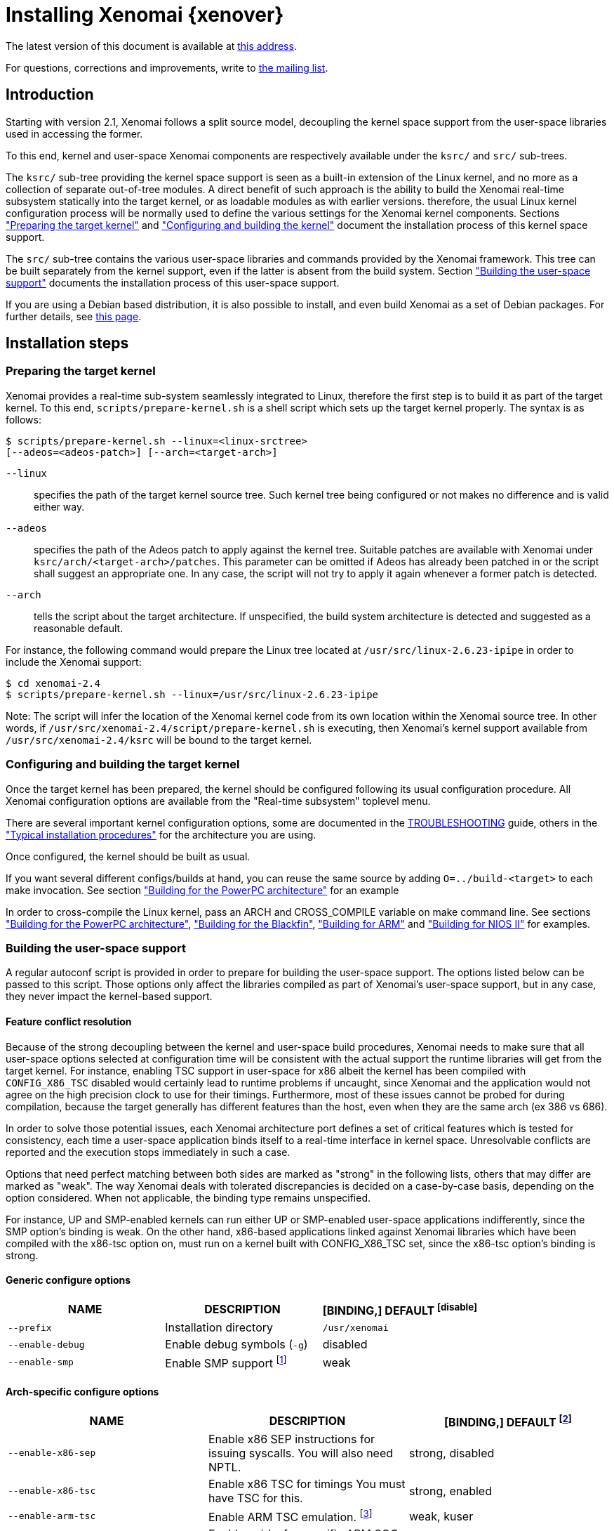 Installing Xenomai {xenover}
============================

The latest version of this document is available at
http://www.xenomai.org/documentation/xenomai-2.6/html/README.INSTALL/[this address].

For questions, corrections and improvements, write to
mailto:xenomai@xenomai.org[the mailing list].

Introduction
------------

Starting with version 2.1, Xenomai follows a split source model,
decoupling the kernel space support from the user-space libraries used
in accessing the former.

To this end, kernel and user-space Xenomai components are respectively
available under the +ksrc/+ and +src/+ sub-trees.

The +ksrc/+ sub-tree providing the kernel space support is seen as a
built-in extension of the Linux kernel, and no more as a collection of
separate out-of-tree modules. A direct benefit of such approach is the
ability to build the Xenomai real-time subsystem statically into the
target kernel, or as loadable modules as with earlier versions.
therefore, the usual Linux kernel configuration process will be
normally used to define the various settings for the Xenomai kernel
components. Sections <<prepare-kernel,"Preparing the target kernel">>
and <<compile-kernel, "Configuring and building the kernel">>
document the installation process of this kernel space support.

The +src/+ sub-tree contains the various user-space libraries and
commands provided by the Xenomai framework. This tree can be built
separately from the kernel support, even if the latter is absent from
the build system. Section <<userspace,"Building the user-space support">>
documents the installation process of this user-space support.

If you are using a Debian based distribution, it is also
possible to install, and even build Xenomai as a set of Debian
packages. For further details, see
http://www.xenomai.org/index.php/Building_Debian_packages[this page].

Installation steps
------------------

[[prepare-kernel]]
Preparing the target kernel
~~~~~~~~~~~~~~~~~~~~~~~~~~~

Xenomai provides a real-time sub-system seamlessly integrated to
Linux, therefore the first step is to build it as part of the target
kernel. To this end, +scripts/prepare-kernel.sh+ is a shell script which
sets up the target kernel properly. The syntax is as follows:

------------------------------------------------------------------------------
$ scripts/prepare-kernel.sh --linux=<linux-srctree>
[--adeos=<adeos-patch>] [--arch=<target-arch>]
------------------------------------------------------------------------------

+--linux+:: specifies the path of the target kernel source tree. Such
    kernel tree being configured or not makes no difference and is
    valid either way.

+--adeos+:: specifies the path of the Adeos patch to apply against the
    kernel tree. Suitable patches are available with Xenomai under
    +ksrc/arch/<target-arch>/patches+. This parameter can be omitted if
    Adeos has already been patched in or the script shall suggest an
    appropriate one. In any case, the script will not try to apply it
    again whenever a former patch is detected.

+--arch+:: tells the script about the target architecture. If
    unspecified, the build system architecture is detected and
    suggested as a reasonable default.

For instance, the following command would prepare the Linux tree
located at +/usr/src/linux-2.6.23-ipipe+ in order to include the Xenomai
support:

------------------------------------------------------------------------------
$ cd xenomai-2.4
$ scripts/prepare-kernel.sh --linux=/usr/src/linux-2.6.23-ipipe
------------------------------------------------------------------------------

Note: The script will infer the location of the Xenomai kernel code
from its own location within the Xenomai source tree. In other words,
if +/usr/src/xenomai-2.4/script/prepare-kernel.sh+ is executing, then
Xenomai's kernel support available from +/usr/src/xenomai-2.4/ksrc+ will
be bound to the target kernel.


[[compile-kernel]]
Configuring and building the target kernel
~~~~~~~~~~~~~~~~~~~~~~~~~~~~~~~~~~~~~~~~~~

Once the target kernel has been prepared, the kernel should be configured
following its usual configuration procedure. All Xenomai configuration
options are available from the "Real-time subsystem" toplevel menu.

There are several important kernel configuration options, some are
documented in the link:../TROUBLESHOOTING/index.html#kconf[TROUBLESHOOTING]
guide, others in the <<examples,"Typical installation procedures">>
for the architecture you are using.

Once configured, the kernel should be built as usual.

If you want several different configs/builds at hand, you can reuse
the same source by adding +O=../build-<target>+ to each make
invocation. See section <<powerpc,"Building for the PowerPC architecture">>
for an example

In order to cross-compile the Linux kernel, pass an ARCH and
CROSS_COMPILE variable on make command line. See sections
<<powerpc,"Building for the PowerPC architecture">>,
<<blackfin,"Building for the Blackfin">>, <<arm,"Building for ARM">>
and <<nios2,"Building for NIOS II">> for examples.


[[userspace]]
Building the user-space support
~~~~~~~~~~~~~~~~~~~~~~~~~~~~~~~

A regular autoconf script is provided in order to prepare for building
the user-space support. The options listed below can be passed to this
script. Those options only affect the libraries compiled as part of
Xenomai's user-space support, but in any case, they never impact the
kernel-based support.


Feature conflict resolution
^^^^^^^^^^^^^^^^^^^^^^^^^^^
Because of the strong decoupling between the kernel and user-space
build procedures, Xenomai needs to make sure that all user-space
options selected at configuration time will be consistent with the
actual support the runtime libraries will get from the target
kernel. For instance, enabling TSC support in user-space for x86
albeit the kernel has been compiled with +CONFIG_X86_TSC+ disabled would
certainly lead to runtime problems if uncaught, since Xenomai and the
application would not agree on the high precision clock to use for
their timings.  Furthermore, most of these issues cannot be probed for
during compilation, because the target generally has different
features than the host, even when they are the same arch (ex 386 vs 686).

In order to solve those potential issues, each Xenomai architecture
port defines a set of critical features which is tested for
consistency, each time a user-space application binds itself to a
real-time interface in kernel space. Unresolvable conflicts are
reported and the execution stops immediately in such a case.

Options that need perfect matching between both sides are marked as
"strong" in the following lists, others that may differ are marked as
"weak". The way Xenomai deals with tolerated discrepancies is decided
on a case-by-case basis, depending on the option considered. When
not applicable, the binding type remains unspecified.

For instance, UP and SMP-enabled kernels can run either UP or
SMP-enabled user-space applications indifferently, since the SMP
option's binding is weak. On the other hand, x86-based applications
linked against Xenomai libraries which have been compiled with the
x86-tsc option on, must run on a kernel built with CONFIG_X86_TSC set,
since the x86-tsc option's binding is strong.


Generic configure options
^^^^^^^^^^^^^^^^^^^^^^^^^

[options="header",grid="cols",frame="topbot",cols="m,2*d"]
|============================================================================
^|NAME               ^|DESCRIPTION                    ^|[BINDING,] DEFAULT
footnoteref:[disable]

|--prefix             |Installation directory          |+/usr/xenomai+

|--enable-debug       |Enable debug symbols (+-g+)     |disabled

|--enable-smp         |Enable SMP support
		       footnote:[The SMP switch is used
		       to tell the build system whether
		       CPU synchronization instructions
		       should be emitted in atomic 
		       constructs appearing in some
		       Xenomai libraries, enabling them
		       for SMP execution. This feature
		       is turned on by default on all 
		       SMP-enabled architecture Xenomai
		       supports, i.e. x86_32/64, 
		       powerpc_32/64 and ARM. One may
		       override this default setting
		       by passing +--disable-smp+ explicitely
		       for those architectures.

		       SMP-enabled userland code may run
		       over SMP or UP kernels. However,
		       Xenomai will deny running UP-only
		       userland code (i.e. when +--disable-smp+
		       is in effect) over an SMP kernel.]
		      	      	  		       |weak
|============================================================================


Arch-specific configure options
^^^^^^^^^^^^^^^^^^^^^^^^^^^^^^^

[options="header",grid="cols",frame="topbot",cols="m,2*d"]
|============================================================================
^|NAME              ^|DESCRIPTION                    ^|[BINDING,] DEFAULT
footnoteref:[disable,Each option enabled by default can be forcibly
disabled by passing +--disable-<option>+ to the configure script.]

|--enable-x86-sep    |Enable x86 SEP instructions
		      for issuing syscalls.
		      You will also need NPTL.        |strong, disabled

|--enable-x86-tsc    |Enable x86 TSC for timings
		      You must have TSC for this.     |strong, enabled

|--enable-arm-tsc    |Enable ARM TSC emulation.
		      footnote:[In the unusual
		      situation where Xenomai kernel
		      support for the target SOC does
		      not support the kuser generic
		      emulation, pass this option to
		      use another tsc emulation.
		      See +--help+ for a list of valid
		      values.]                         |weak, kuser

|--enable-arm-quirks |Enable quirks for specific ARM
		     SOCs Currently sa1100 and
		     xscale3 are supported.	      |weak, disabled
|============================================================================


Cross-compilation
^^^^^^^^^^^^^^^^^

In order to cross-compile Xenomai user-space support, you will need to
pass a +--host+ and +--build+ option to the configure script. The
+--host+ option allow to select the architecture for which the
libraries and programs are built. The +--build+ option allows to
choose the architecture on which the compilation tools are run,
i.e. the system running the configure script.

Since cross-compiling requires specific tools, such tools are
generally prefixed with the host architecture name; for example, a
compiler for the power PC architecture may be named
+powerpc-405-linux-gnu-gcc+.

When passing the option +--host=powerpc-405-linux-gnu+ to configure,
configure will automatically use +powerpc-405-linux-gnu-+ as a prefix
to all compilation tools names and infer the host architecture name
from this prefix. If configure is unable to infer the architecture
name from the cross-compilation tools prefix, you will have to
manually pass the name of all compilation tools using at least the CC
and LD, variables on configure command line. See sections
<<powerpc,"Building for the PowerPC architecture">> and
<<blackfin,"Building for the Blackfin">> for an example using the CC
and LD variable, or <<arm,"Building for ARM">> for an example using
the +--host+ argument.

The easiest way to build a GNU cross-compiler might involve using
crosstool-ng, available http://crosstool-ng.org/[here].

If you want to avoid to build your own cross compiler, you might if
find easier to use the ELDK. It includes the GNU cross development
tools, such as the compilers, binutils, gdb, etc., and a number of
pre-built target tools and libraries necessary to provide some
functionality on the target system. See
http://www.denx.de/wiki/DULG/ELDK[here] for further details.

Some other pre-built toolchains:

- Mentor Sourcery CodeBench Lite Edition, available
http://www.mentor.com/embedded-software/sourcery-tools/sourcery-codebench/editions/lite-edition/[here];
- Linaro toolchain (for the ARM architecture), available
https://launchpad.net/linaro-toolchain-binaries[here].


[[examples]]
Typical installation procedures
-------------------------------

The examples in following sections use the following conventions:

+$linux_tree+:: path to the target kernel sources
+$xenomai_root+:: path to the Xenomai sources
+$build_root+:: path to a clean build directory
+$staging_dir+:: path to a directory that will hold the installed file
 temporarily before they are moved to their final location; when used
 in a cross-compilation setup, it is usually a NFS mount point from
 the target's root directory to the local build host, as a
 consequence of which running +make{nbsp}DESTDIR=$staging_dir{nbsp}install+ on
 the host immediately updates the target system with the installed
 programs and libraries.


Building for x86_32/64bit
~~~~~~~~~~~~~~~~~~~~~~~~~

Since Linux 2.6.24, x86_32 and x86_64 trees are merged. Therefore,
building Xenomai for 2.6.24 or later is almost the same, regardless of
the 32/64bit issue. You should note, however, that it is not possible
to run xenomai libraries compiled for x86_32 with a kernel compiled
for x86_64.

Assuming that you want to build natively for a x86_64 system (x86_32
cross-build options from x86_64 appear between brackets), you would
typically run:

------------------------------------------------------------------------------
$ $xenomai_root/scripts/prepare-kernel.sh --arch=x86 \
  --adeos=$xenomai_root/ksrc/arch/x86/patches/adeos-ipipe-2.6.29.4-x86-X.Y-ZZ.patch \
  --linux=$linux_tree
$ cd $linux_tree
$ make [ARCH=i386] xconfig/gconfig/menuconfig
------------------------------------------------------------------------------
...configure the kernel (see also the recommended settings
http://www.xenomai.org/index.php/Configuring_x86_kernels[here]).

Enable Xenomai options, then install as needed with:
------------------------------------------------------------------------------
$ make [ARCH=i386] bzImage modules
$ mkdir $build_root && cd $build_root
$ $xenomai_root/configure --enable-x86-sep \
  [--host=i686-linux CFLAGS="-m32 -O2" LDFLAGS="-m32"]
$ make install
------------------------------------------------------------------------------

Now, let's say that you really want to build Xenomai for a
Pentium-based x86 32bit platform running a legacy 2.6.23 kernel, using
the native host toolchain; the typical steps would be as follows:

------------------------------------------------------------------------------
$ $xenomai_root/scripts/prepare-kernel.sh --arch=i386 \
  --adeos=$xenomai_root/ksrc/arch/x86/patches/adeos-ipipe-2.6.23-i386-X.Y-ZZ.patch \
  --linux=$linux_tree
$ cd $linux_tree
$ make xconfig/gconfig/menuconfig
------------------------------------------------------------------------------
...configure the kernel (see also the recommended settings
http://www.xenomai.org/index.php/Configuring_x86_kernels[here]).

Enable Xenomai options, then install as needed with:
------------------------------------------------------------------------------
$ make bzImage modules
$ mkdir $build_root && cd $build_root
$ $xenomai_root/configure --enable-x86-sep
$ make install
------------------------------------------------------------------------------

Similarly, for a legacy kernel on a 64bit platform, you would use:

------------------------------------------------------------------------------
$ $xenomai_root/scripts/prepare-kernel.sh --arch=x86_64 \
  --adeos=$xenomai_root/ksrc/arch/x86/patches/adeos-ipipe-2.6.23-x86_64-X.Y-ZZ.patch \
  --linux=$linux_tree
$ cd $linux_tree
$ make xconfig/gconfig/menuconfig
------------------------------------------------------------------------------
...configure the kernel (see also the recommended settings
http://www.xenomai.org/index.php/Configuring_x86_kernels[here]).

Enable Xenomai options, then install as needed with:
------------------------------------------------------------------------------
$ make bzImage modules
$ mkdir $build_root && cd $build_root
$ $xenomai_root/configure
$ make install
------------------------------------------------------------------------------

Once the compilation has completed, /usr/xenomai should contain the
user-space librairies and header files you would use to build
applications that call Xenomai's real-time support in kernel space.

The remaining examples illustrate how to cross-compile Xenomai for
various architectures. Of course, you will have to install the proper
cross-compilation toolchain for the target system first, in order to
build Xenomai.


[[powerpc]]
Building for the PowerPC architecture
~~~~~~~~~~~~~~~~~~~~~~~~~~~~~~~~~~~~~

PowerPC has a legacy +arch/ppc+ branch, and a newer, current
+arch/powerpc+ tree. Xenomai supports both, but using +arch/powerpc+ is
definitely recommended. To help the preparation script to pick the
right one, you have to specify either +--arch=powerpc+ (current) or
+--arch=ppc+ (legacy). Afterwards, the rest should be a no-brainer:

A typical cross-compilation setup, in order to build Xenomai for a
lite5200 board running a recent 2.6.29.4 kernel. We use DENX's ELDK
cross-compiler:

------------------------------------------------------------------------------
$ $xenomai_root/scripts/prepare-kernel.sh --arch=powerpc \
  --adeos=$xenomai_root/ksrc/arch/powerpc/patches/adeos-ipipe-2.6.29.4-powerpc-2.6-00.patch \
  --linux=$linux_tree
$ cd $linux_tree
$ make ARCH=powerpc CROSS_COMPILE=ppc_6xx- xconfig/gconfig/menuconfig
------------------------------------------------------------------------------
...select the kernel and Xenomai options, save the configuration
------------------------------------------------------------------------------
$ make ARCH=powerpc CROSS_COMPILE=ppc_6xx- uImage modules
------------------------------------------------------------------------------
...manually install the u-boot image and modules to the proper location
------------------------------------------------------------------------------
$ cd $build_root
$ $xenomai_root/configure --host=powerpc-unknown-linux-gnu \
  CC=ppc_6xx-gcc AR=ppc_6xx-ar LD=ppc_6xx-ld
$ make DESTDIR=$staging_dir install
------------------------------------------------------------------------------

Another cross-compilation setup, in order to build Xenomai for a
powerpc64 PA-Semi board running a recent 2.6.29.4 kernel:

------------------------------------------------------------------------------
$ $xenomai_root/scripts/prepare-kernel.sh --arch=powerpc \
  --adeos=$xenomai_root/ksrc/arch/powerpc/patches/adeos-ipipe-2.6.29.4-powerpc-2.6-00.patch \
  --linux=$linux_tree
$ cd $linux_tree
$ make ARCH=powerpc CROSS_COMPILE=powerpc64-linux- xconfig/gconfig/menuconfig
------------------------------------------------------------------------------
...select the kernel and Xenomai options, save the configuration
------------------------------------------------------------------------------
$ make ARCH=powerpc CROSS_COMPILE=powerpc64-linux-
------------------------------------------------------------------------------
...manually install the vmlinux image and modules to the proper location
------------------------------------------------------------------------------
$ cd $build_root
$ $xenomai_root/configure --host=powerpc64-linux \
  CC=powerpc64-linux-gcc AR=powerpc64-linux-ar LD=powerpc64-linux-ld
$ make DESTDIR=$staging_dir install
------------------------------------------------------------------------------

Yet another cross-compilation setup, this time for building Xenomai
for a PowerPC-405-based system running a legacy +arch/ppc+ 2.6.14
kernel (we do support recent ones as well on this platform):

------------------------------------------------------------------------------
$ $xenomai_root/scripts/prepare-kernel.sh --arch=ppc \
  --adeos=$xenomai_root/ksrc/arch/powerpc/patches/adeos-ipipe-2.6.14-ppc-1.5-*.patch \
  --linux=$linux_tree
$ mkdir -p $build_root/linux
$ cd $linux_tree
$ make ARCH=ppc CROSS_COMPILE=ppc_4xx- O=$build_root/linux xconfig/gconfig/menuconfig
------------------------------------------------------------------------------
...select the kernel and Xenomai options, save the configuration
------------------------------------------------------------------------------
$ make ARCH=ppc CROSS_COMPILE=ppc_4xx- O=$build_root/linux bzImage modules
------------------------------------------------------------------------------
...manually install the kernel image, system map and modules to the proper location
------------------------------------------------------------------------------
$ make $build_root/xenomai && cd $build_root/xenomai
$ $xenomai_root/configure --build=i686-pc-linux-gnu --host=ppc-unknown-linux-gnu \
  CC=ppc_4xx-gcc LD=ppc_4xx-ld
$ make DESTDIR=$staging_dir install
------------------------------------------------------------------------------


[[blackfin]]
Building for the Blackfin
~~~~~~~~~~~~~~~~~~~~~~~~~

The Blackfin is an MMU-less, DSP-type architecture running uClinux.

------------------------------------------------------------------------------
$ $xenomai_root/scripts/prepare-kernel.sh --arch=blackfin \
  --adeos=$xenomai_root/ksrc/arch/blackfin/patches/adeos-ipipe-bf53x-*.patch \
  --linux=$linux_tree
$ cd $linux_tree
$ make ARCH=blackfin CROSS_COMPILE=bfin-uclinux- xconfig/gconfig/menuconfig
------------------------------------------------------------------------------
...select the kernel and Xenomai options, then compile with:
------------------------------------------------------------------------------
$ make linux image
------------------------------------------------------------------------------
...then install as needed
------------------------------------------------------------------------------
$ cp images/linux /tftpboot/...
------------------------------------------------------------------------------
...build the user-space support
------------------------------------------------------------------------------
$ mkdir $build_root && cd $build_root
$ $xenomai_root/configure --host=blackfin-unknown-linux-gnu \
  CC=bfin-linux-uclibc-gcc AR=bfin-linux-uclibc-ar LD=bfin-linux-uclibc-ld
$ make DESTDIR=$staging_dir install
------------------------------------------------------------------------------

You may also want to have a look at the hands-on description about
configuring and building a Xenomai system for the Blackfin
architecture, available at
http://docs.blackfin.uclinux.org/doku.php?id=linux-kernel:adeos[this
address].

NOTE: Xenomai uses the FDPIC shared library format on this
architecture. In case of problem running the testsuite, try restarting
the last two build steps, passing the +--disable-shared+ option to the
"configure" script.


[[arm]]
Building for ARM
~~~~~~~~~~~~~~~~

Using codesourcery toolchain named +arm-none-linux-gnueabi-gcc+ and
compiling for a CSB637 board (AT91RM9200 based), a typical compilation
will look like:

------------------------------------------------------------------------------
$ $xenomai_root/scripts/prepare-kernel.sh --arch=arm \
  --adeos=$xenomai_root/ksrc/arch/arm/patches/adeos-ipipe-2.6.20-arm-* \
  --linux=$linux_tree
$ cd $linux_tree
$ mkdir -p $build_root/linux
$ make ARCH=arm CROSS_COMPILE=arm-none-linux-gnueabi- O=$build_root/linux \
  csb637_defconfig
$ make ARCH=arm CROSS_COMPILE=arm-none-linux-gnueabi- O=$build_root/linux \
  bzImage modules
------------------------------------------------------------------------------
...manually install the kernel image, system map and modules to the proper location
------------------------------------------------------------------------------
$ mkdir $build_root/xenomai && cd $build_root/xenomai
$ $xenomai_root/configure CFLAGS="-march=armv4t" LDFLAGS="-march=armv4t" \
  --build=i686-pc-linux-gnu --host=arm-none-linux-gnueabi-
$ make DESTDIR=$staging_dir install
------------------------------------------------------------------------------

IMPORTANT: Contrarily to previous releases, Xenomai no longer passes any
arm architecture specific flags, or FPU flags to gcc, so, users
are expected to pass them using the CFLAGS and LDFLAGS variables as
demonstrated above, where the AT91RM9200 is based on the ARM920T core,
implementing the +armv4+ architecture. The following table summarizes the
CFLAGS and options which were automatically passed in previous
revisions and which now need to be explicitely passed to configure,
for the supported SOCs:

.ARM configure options and compilation flags
[options="header",frame="topbot",grid="cols",cols="2*d,m"]
|======================================================================
^|SOC       ^| CFLAGS                           ^| configure options
|at91rm9200  | +-march=armv4t -msoft-float+        |
|at91sam9x   | +-march=armv5 -msoft-float+         |
|imx1        | +-march=armv4t -msoft-float+        |
|imx21       | +-march=armv5 -msoft-float+         |
|imx31       | +-march=armv6 -mfpu=vfp+            |
|imx51/imx53 | +-march=armv7-a -mfpu=vfp3+
		footnoteref:[armv7,Depending on the
		gcc versions the flag for armv7
		may be +-march=armv7-a+ or
		+-march=armv7a+]|
|imx6q	     | +-march=armv7-a -mfpu=vfp3+ footnoteref:[armv7] |
|ixp4xx      | +-march=armv5 -msoft-float+         | +--enable-arm-tsc=ixp4xx+
|omap3       | +-march=armv7-a -mfpu=vfp3+ footnoteref:[armv7] |
|omap4       | +-march=armv7-a -mfpu=vfp3+ footnoteref:[armv7] |
|orion       | +-march=armv5 -mfpu=vfp+            |
|pxa         | +-march=armv5 -msoft-float+         |
|pxa3xx      | +-march=armv5 -msoft-float+         | --enable-arm-quirks=xscale3
|s3c24xx     | +-march=armv4t -msoft-float+        |
|sa1100      | +-march=armv4t -msoft-float+        | --enable-arm-quirks=sa1100
|======================================================================

It is possible to build for an older architecture version (v6 instead
of v7, or v4 instead of v5), if your toolchain does not support the
target architecture, the only restriction being that if SMP is
enabled, the architecture should not be less than v6.


[[nios2]]
Building for NIOS II
~~~~~~~~~~~~~~~~~~~~

NIOS II is a softcore processor developped by Altera and is dedicated
to the Altera's FPGA circuits.

NIOS II with no MMU enabled is supported by the uClinux distribution.


Minimum hardware requirements
^^^^^^^^^^^^^^^^^^^^^^^^^^^^^

You have to start with a minimal system with at least:

- A Nios II processor in f or s core version, with hardware
  multiplier, (f-core suggested, s-core is slower) and with no MMU
  enabled.
- SDRAM (minimum requirement 8MB).
- One full featured timer named sys_clk_timer used for uClinux.
- A jtag/serial uart or a real serial uart (preferred).

Note in Linux, IRQ 0 means auto-detected, so you must not use IRQ 0
for ANY devices.

The Xenomai port for NIOS II uses extra hardware that you have to add
in SOPC builder:

- A full featured 32-bit Timer named hrtimer with a 1 microsecond period.
- A full featured High Resolution 64-bit Timer named hrclock used for
time stamping (1 microsecond period for example).

IMPORTANT: Please respect hrtimer and hrclock names, the Xenomai port
depends on them!

You have to use Altera's Quartus II version 9.0 at least for synthesis.

A good start for your design is to use reference design shipped with
your target board.

For example, with an Altera's board, you may use the 'standard'
design. 'Standard' reference designs for Altera's boards are available
http://www.altera.com/support/examples/nios2/exm-nios2.html[here].


Xenomai compilation for NIOS II
^^^^^^^^^^^^^^^^^^^^^^^^^^^^^^^

You should first verify that uClinux without Xenomai can run on the
target board.

The typical actions for building the uClinux kernel for NIOS II
(available http://www.nioswiki.com/[here]) are:

If +$uClinux-dist+ is the path of NIOS II uClinux release, for
example:

+/home/test/nios2-linux/uClinux-dist+

------------------------------------------------------------------------------
$ cd $uClinux-dist
$ make menuconfig
$ make vendor_hwselect SYSPTF=<path to your system ptf>
$ make
------------------------------------------------------------------------------

If the NIOS II cross-compiler is called +nios2-linux-gcc+, a typical
compilation will look like:

------------------------------------------------------------------------------
$ $xenomai_root/scripts/prepare-kernel.sh --arch=nios2 \
  --adeos=$xenomai_root/ksrc/arch/nios2/patches/adeos-ipipe-2.6.26-rc6-nios2-* \
  --linux=$linux_tree
$ $xenomai_root/configure --host=nios2-linux
$ make install DESTDIR=$uClinux-dist/romf
$ cd $uClinux-dist
$ make
------------------------------------------------------------------------------


Testing the installation
------------------------


Testing the kernel
~~~~~~~~~~~~~~~~~~

In order to test the Xenomai installation, you should first try to boot the
patched kernel. The kernel boot logs should show messages like:

------------------------------------------------------------------------------
I-pipe: head domain Xenomai registered.
Xenomai: hal/<arch> started.
Xenomai: scheduling class idle registered.
Xenomai: scheduling class rt registered.
Xenomai: real-time nucleus v2.6.1 (Light Years Away) loaded.
Xenomai: debug mode enabled.
Xenomai: starting native API services.
Xenomai: starting POSIX services.
Xenomai: starting RTDM services.
------------------------------------------------------------------------------

Where #<arch># is the architecture you are using. If the kernel fails
to boot, or the log messages indicates an error status instead, see the
link:../TROUBLESHOOTING/index.html#kerror[TROUBLESHOOTING] guide.


Testing the user-space support
~~~~~~~~~~~~~~~~~~~~~~~~~~~~~~

In order to test Xenomai user-space support, launch the latency test:

------------------------------------------------------------------------------
$ /usr/xenomai/bin/latency
------------------------------------------------------------------------------

The latency test should display a message every second with minimal,
maximal and average latency values, such as:

------------------------------------------------------------------------------
# latency -T 25
== Sampling period: 100 us
== Test mode: periodic user-mode task
== All results in microseconds
warming up...
RTT|  00:00:01  (periodic user-mode task, 100 us period, priority 99)
RTH|----lat min|----lat avg|----lat max|-overrun|---msw|---lat best|--lat worst
RTD|      1.615|      1.923|      9.846|       0|     0|      1.615|      9.846
RTD|      1.615|      1.923|      9.692|       0|     0|      1.615|      9.846
RTD|      1.538|      1.923|     10.230|       0|     0|      1.538|     10.230
RTD|      1.615|      1.923|     10.384|       0|     0|      1.538|     10.384
RTD|      1.615|      1.923|     11.230|       0|     0|      1.538|     11.230
RTD|      1.615|      1.923|      9.923|       0|     0|      1.538|     11.230
RTD|      1.615|      1.923|      9.923|       0|     0|      1.538|     11.230
RTD|      1.615|      1.923|     11.076|       0|     0|      1.538|     11.230
RTD|      1.615|      1.923|     10.538|       0|     0|      1.538|     11.230
RTD|      1.615|      1.923|     11.076|       0|     0|      1.538|     11.230
RTD|      1.615|      1.923|     10.615|       0|     0|      1.538|     11.230
RTD|      1.615|      1.923|     10.076|       0|     0|      1.538|     11.230
RTD|      1.615|      1.923|      9.923|       0|     0|      1.538|     11.230
RTD|      1.538|      1.923|     10.538|       0|     0|      1.538|     11.230
RTD|      1.615|      1.923|     10.923|       0|     0|      1.538|     11.230
RTD|      1.538|      1.923|     10.153|       0|     0|      1.538|     11.230
RTD|      1.615|      1.923|      9.615|       0|     0|      1.538|     11.230
RTD|      1.615|      1.923|     10.769|       0|     0|      1.538|     11.230
RTD|      1.615|      1.923|      9.153|       0|     0|      1.538|     11.230
RTD|      1.538|      1.923|     10.307|       0|     0|      1.538|     11.230
RTD|      1.615|      1.923|      9.538|       0|     0|      1.538|     11.230
RTT|  00:00:22  (periodic user-mode task, 100 us period, priority 99)
RTH|----lat min|----lat avg|----lat max|-overrun|---msw|---lat best|--lat worst
RTD|      1.615|      1.923|     11.384|       0|     0|      1.538|     11.384
RTD|      1.615|      1.923|     10.076|       0|     0|      1.538|     11.384
RTD|      1.538|      1.923|      9.538|       0|     0|      1.538|     11.384
---|-----------|-----------|-----------|--------|------|-------------------------
RTS|      1.538|      1.923|     11.384|       0|     0|    00:00:25/00:00:25
#
------------------------------------------------------------------------------

If the latency test displays an
error message, hangs, or displays unexpected values, see the
link:../TROUBLESHOOTING/index.html#latency[TROUBLESHOOTING] guide.

If the latency test succeeds, you should try next to run a latency
test under load to evaluate the latency test of your system, the
+xeno-test+ script allows doing that. Try:

------------------------------------------------------------------------------
$ xeno-test --help
------------------------------------------------------------------------------

